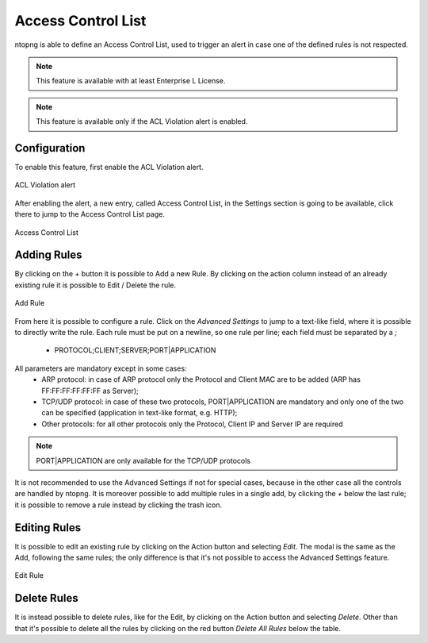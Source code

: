 Access Control List
===================

ntopng is able to define an Access Control List, used to trigger an alert in case one of the defined rules is not respected.

.. note::

  This feature is available with at least Enterprise L License.

.. note::

  This feature is available only if the ACL Violation alert is enabled.

Configuration
#############

To enable this feature, first enable the ACL Violation alert.

.. figure:: ../img/acl_violation_alert.png
  :align: center
  :alt: ACL Violation alert

  ACL Violation alert

After enabling the alert, a new entry, called Access Control List, in the Settings section is going to be available, click there to jump to the Access Control List page.

.. figure:: ../img/acl_page.png
  :align: center
  :alt: Access Control List

  Access Control List

Adding Rules
############

By clicking on the `+` button it is possible to Add a new Rule. By clicking on the action column instead of an already existing rule it is possible to Edit / Delete the rule.

.. figure:: ../img/add_acl_rule_modal.png
  :align: center
  :alt: Add Rule

  Add Rule

From here it is possible to configure a rule.
Click on the `Advanced Settings` to jump to a text-like field, where it is possible to directly write the rule. Each rule must be put on a newline, so one rule per line; each field must be
separated by a `;`
 - PROTOCOL;CLIENT;SERVER;PORT|APPLICATION

All parameters are mandatory except in some cases:
 - ARP protocol: in case of ARP protocol only the Protocol and Client MAC are to be added (ARP has FF:FF:FF:FF:FF:FF as Server);
 - TCP/UDP protocol: in case of these two protocols, PORT|APPLICATION are mandatory and only one of the two can be specified (application in text-like format, e.g. HTTP);
 - Other protocols: for all other protocols only the Protocol, Client IP and Server IP are required

.. note::

  PORT|APPLICATION are only available for the TCP/UDP protocols

It is not recommended to use the Advanced Settings if not for special cases, because in the other case all the controls are handled by ntopng.
It is moreover possible to add multiple rules in a single add, by clicking the `+` below the last rule; it is possible to remove a rule instead by clicking the trash icon.

Editing Rules
#############

It is possible to edit an existing rule by clicking on the Action button and selecting `Edit`. The modal is the same as the Add, following the same rules; the only difference is that it's not possible to access the Advanced Settings feature.

.. figure:: ../img/edit_acl_rule.png
  :align: center
  :alt: Edit Rule

  Edit Rule

Delete Rules
############

It is instead possible to delete rules, like for the Edit, by clicking on the Action button and selecting `Delete`. Other than that it's possible to delete all the rules by clicking on the red button `Delete All Rules` below the table.